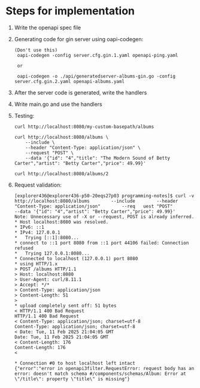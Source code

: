 * Steps for implementation

1. Write the openapi spec file

2. Generating code for gin server using oapi-codegen:

   #+begin_src
   (Don't use this)
    oapi-codegen -config server.cfg.gin.1.yaml openapi-ping.yaml

    or

    oapi-codegen -o ./api/generatedserver-albums-gin.go -config server.cfg.gin.2.yaml openapi-albums.yaml
   #+end_src

3. After the server code is generated, write the handlers

4. Write main.go and use the handlers

5. Testing:

   #+begin_src
   curl http://localhost:8080/my-custom-basepath/albums

   curl http://localhost:8080/albums \
       --include \
       --header "Content-Type: application/json" \
       --request "POST" \
       --data '{"id": "4","title": "The Modern Sound of Betty Carter","artist": "Betty Carter","price": 49.99}'

   curl http://localhost:8080/albums/2
   #+end_src

6. Request validation:

   #+begin_src
   [explorer436@explorer436-p50-20eqs27p03 programming-notes]$ curl -v http://localhost:8080/albums        --include        --header "Content-Type: application/json"        --req   uest "POST"        --data '{"id": "4","artist": "Betty Carter","price": 49.99}'
   Note: Unnecessary use of -X or --request, POST is already inferred.
   * Host localhost:8080 was resolved.
   * IPv6: ::1
   * IPv4: 127.0.0.1
   *   Trying [::1]:8080...
   * connect to ::1 port 8080 from ::1 port 44106 failed: Connection refused
   *   Trying 127.0.0.1:8080...
   * Connected to localhost (127.0.0.1) port 8080
   * using HTTP/1.x
   > POST /albums HTTP/1.1
   > Host: localhost:8080
   > User-Agent: curl/8.11.1
   > Accept: */*
   > Content-Type: application/json
   > Content-Length: 51
   >
   * upload completely sent off: 51 bytes
   < HTTP/1.1 400 Bad Request
   HTTP/1.1 400 Bad Request
   < Content-Type: application/json; charset=utf-8
   Content-Type: application/json; charset=utf-8
   < Date: Tue, 11 Feb 2025 21:04:05 GMT
   Date: Tue, 11 Feb 2025 21:04:05 GMT
   < Content-Length: 176
   Content-Length: 176
   <

   * Connection #0 to host localhost left intact
   {"error":"error in openapi3filter.RequestError: request body has an error: doesn't match schema #/components/schemas/Album: Error at \"/title\": property \"title\" is missing"}
   #+end_src
